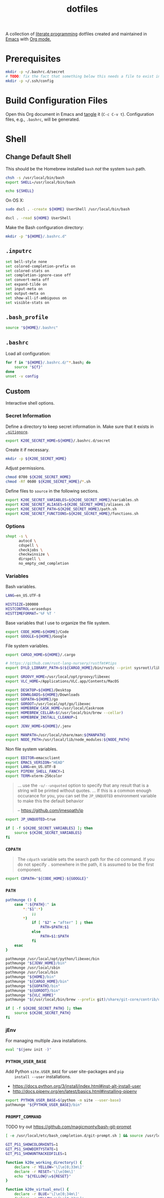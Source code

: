 #+TITLE: dotfiles
#+OPTIONS: toc:nil num:nil
#+STARTUP: showall

A collection of [[http://en.wikipedia.org/wiki/Literate_programming][literate programming]] dotfiles created and maintained
in [[http://www.gnu.org/software/emacs/][Emacs]] with [[http://orgmode.org/][Org mode.]]

#+TOC: headlines 3

* Prerequisites

  #+BEGIN_SRC sh
    mkdir -p ~/.bashrc.d/secret
    # TODO: fix the fact that something below this needs a file to exist in the secrets dir
    mkdir -p ~/.ssh/config
  #+END_SRC

* Build Configuration Files

  Open this Org document in Emacs and [[http://orgmode.org/manual/tangle.html#tangle][tangle]] it (=C-c C-v t=).
  Configuration files, e.g., =.bashrc=, will be generated.

* Shell

** Change Default Shell

   This should be the Homebrew installed =bash= /not/ the system
   =bash= path.

   #+BEGIN_SRC sh
     chsh -s /usr/local/bin/bash
     export SHELL=/usr/local/bin/bash
   #+END_SRC

   #+BEGIN_SRC sh
     echo ${SHELL}
   #+END_SRC

   On OS X:

   #+BEGIN_SRC sh
     sudo dscl . -create ${HOME} UserShell /usr/local/bin/bash
   #+END_SRC

   #+BEGIN_SRC sh
     dscl . -read ${HOME} UserShell
   #+END_SRC

   Make the Bash configuration directory:

   #+BEGIN_SRC sh
     mkdir -p "${HOME}/.bashrc.d"
   #+END_SRC

** =.inputrc=
   :PROPERTIES:
   :header-args: :tangle ~/.inputrc
   :END:

   #+BEGIN_SRC sh
     set bell-style none
     set colored-completion-prefix on
     set colored-stats on
     set completion-ignore-case off
     set convert-meta off
     set expand-tilde on
     set input-meta on
     set output-meta on
     set show-all-if-ambiguous on
     set visible-stats on
   #+END_SRC

** =.bash_profile=
   :PROPERTIES:
   :header-args: :tangle ~/.bash_profile
   :END:

   #+BEGIN_SRC sh
     source "${HOME}/.bashrc"
   #+END_SRC

** =.bashrc=
   :PROPERTIES:
   :header-args: :tangle ~/.bashrc
   :END:

   Load all configuration:

   #+BEGIN_SRC sh
     for f in "${HOME}/.bashrc.d/"*.bash; do
         source "${f}"
     done
     unset -v config
   #+END_SRC

** Custom
   :PROPERTIES:
   :header-args: :tangle ~/.bashrc.d/main.bash
   :END:

   Interactive shell options.

*** Secret Information

    Define a directory to keep secret information in.  Make sure that it exists
    in [[https://github.com/krismolendyke/.zsh/blob/master/.gitignore][=.gitignore=]].

    #+BEGIN_SRC sh
      export K20E_SECRET_HOME=${HOME}/.bashrc.d/secret
    #+END_SRC

    Create it if necessary.

    #+BEGIN_SRC sh
      mkdir -p ${K20E_SECRET_HOME}
    #+END_SRC

    Adjust permissions.

    #+BEGIN_SRC sh
      chmod 0700 ${K20E_SECRET_HOME}
      chmod -Rf 0600 ${K20E_SECRET_HOME}/*.sh
    #+END_SRC

    Define files to =source= in the following sections.

    #+BEGIN_SRC sh
      export K20E_SECRET_VARIABLES=${K20E_SECRET_HOME}/variables.sh
      export K20E_SECRET_ALIASES=${K20E_SECRET_HOME}/aliases.sh
      export K20E_SECRET_PATH=${K20E_SECRET_HOME}/path.sh
      export K20E_SECRET_FUNCTIONS=${K20E_SECRET_HOME}/functions.sh
    #+END_SRC

*** Options

    #+BEGIN_SRC sh
      shopt -s \
            autocd \
            cdspell \
            checkjobs \
            checkwinsize \
            dirspell \
            no_empty_cmd_completion
    #+END_SRC

*** Variables

    Bash variables.

    #+BEGIN_SRC sh
      LANG=en_US.UTF-8

      HISTSIZE=100000
      HISTCONTROL=erasedups
      HISTTIMEFORMAT='%F %T '
    #+END_SRC

    Base variables that I use to organize the file system.

    #+BEGIN_SRC sh
      export CODE_HOME=${HOME}/Code
      export GOOGLE=${HOME}/Google
    #+END_SRC

    File system variables.

    #+BEGIN_SRC sh
      export CARGO_HOME=${HOME}/.cargo

      # https://github.com/rust-lang-nursery/rustfmt#tips
      export DYLD_LIBRARY_PATH=$(${CARGO_HOME}/bin/rustc --print sysroot)/lib:${DYLD_LIBRARY_PATH}

      export GROOVY_HOME=/usr/local/opt/groovy/libexec
      export VLC_HOME=/Applications/VLC.app/Contents/MacOS

      export DESKTOP=${HOME}/Desktop
      export DOWNLOADS=${HOME}/Downloads
      export GOPATH=${HOME}/go
      export GOROOT=/usr/local/opt/go/libexec
      export HOMEBREW_CASK_HOME=/usr/local/Caskroom
      export HOMEBREW_CELLAR=$(/usr/local/bin/brew --cellar)
      export HOMEBREW_INSTALL_CLEANUP=1

      export JENV_HOME=${HOME}/.jenv

      export MANPATH=/usr/local/share/man:${MANPATH}
      export NODE_PATH=/usr/local/lib/node_modules:${NODE_PATH}
    #+END_SRC

    Non file system variables.

    #+BEGIN_SRC sh
      export EDITOR=emacsclient
      export EMACS_VERSION="HEAD"
      export LANG=en_US.UTF-8
      export PIPENV_SHELL_FANCY=1
      export TERM=xterm-256color
    #+END_SRC

    #+BEGIN_QUOTE
    ... use the =-u/--unquoted= option to specify that any result that
    is a string will be printed without quotes. ... If this is a
    common enough occurance for you, you can set the =JP_UNQUOTED=
    environment variable to make this the default behavior

    -- https://github.com/jmespath/jp

    #+END_QUOTE

    #+BEGIN_SRC sh
      export JP_UNQUOTED=true
    #+END_SRC

    #+BEGIN_SRC sh
      if [ -f ${K20E_SECRET_VARIABLES} ]; then
          source ${K20E_SECRET_VARIABLES}
      fi
    #+END_SRC

*** =CDPATH=

    #+BEGIN_QUOTE
    The =cdpath= variable sets the search path for the cd command. If
    you do not specify =.= somewhere in the path, it is assumed to be
    the first component.
    #+END_QUOTE

    #+BEGIN_SRC sh
      export CDPATH="${CODE_HOME}:${GOOGLE}"
    #+END_SRC

*** =PATH=

    #+BEGIN_SRC sh
      pathmunge () {
          case ":${PATH}:" in
              ,*:"$1":*)
                  ;;
              ,*)
                  if [ "$2" = "after" ] ; then
                      PATH=$PATH:$1
                  else
                      PATH=$1:$PATH
                  fi
          esac
      }
    #+END_SRC

    #+BEGIN_SRC sh
      pathmunge /usr/local/opt/python/libexec/bin
      pathmunge "${JENV_HOME}/bin"
      pathmunge /usr/local/sbin
      pathmunge /usr/local/bin
      pathmunge "${HOME}/bin"
      pathmunge "${CARGO_HOME}/bin"
      pathmunge "${GOPATH}/bin"
      pathmunge "${GOROOT}/bin"
      pathmunge "${VLC_HOME}"
      pathmunge "$(/usr/local/bin/brew --prefix git)/share/git-core/contrib/diff-highlight"
    #+END_SRC

    #+BEGIN_SRC sh
      if [ -f ${K20E_SECRET_PATH} ]; then
          source ${K20E_SECRET_PATH}
      fi
    #+END_SRC

*** jEnv

    For managing multiple Java installations.

    #+BEGIN_SRC sh
      eval "$(jenv init -)"
    #+END_SRC

*** =PYTHON_USER_BASE=

    Add Python =site.USER_BASE= for user site-packages and =pip
    install --user= installations.

    - https://docs.python.org/3/install/index.html#inst-alt-install-user
    - http://docs.pipenv.org/en/latest/basics.html#installing-pipenv

    #+BEGIN_SRC sh
      export PYTHON_USER_BASE=$(python -m site --user-base)
      pathmunge "${PYTHON_USER_BASE}/bin"
    #+END_SRC

*** =PROMPT_COMMAND=

    TODO try out https://github.com/magicmonty/bash-git-prompt

    #+BEGIN_SRC sh
      [ -e /usr/local/etc/bash_completion.d/git-prompt.sh ] && source /usr/local/etc/bash_completion.d/git-prompt.sh

      GIT_PS1_SHOWCOLORHINTS=1
      GIT_PS1_SHOWDIRTYSTATE=1
      GIT_PS1_SHOWUNTRACKEDFILES=1
    #+END_SRC

    #+BEGIN_SRC sh
      function k20e_working_directory() {
          declare -r YELLOW='\[\e[0;33m\]'
          declare -r RESET='\[\e[0m\]'
          echo "${YELLOW}\w${RESET}"
      }
    #+END_SRC

    #+BEGIN_SRC sh
      function k20e_virtual_env() {
          declare -r BLUE='\[\e[0;34m\]'
          declare -r YELLOW='\[\e[0;33m\]'
          declare -r RESET='\[\e[0m\]'
          declare -r PREFIX="${BLUE}p${YELLOW}y${RESET} "
          declare -r SUFFIX=" ${RESET}"
          local value=''
          if [ -n "${VIRTUAL_ENV}" ] && [ -d "${VIRTUAL_ENV}" ]; then
              value=$(basename "${VIRTUAL_ENV}")
              value="${PREFIX}${value}${SUFFIX}"
          fi
          echo "${value}"
      }
    #+END_SRC

    #+BEGIN_SRC sh
      function k20e_gcp_project() {
          declare -r BLUE='\[\e[0;34m\]'
          declare -r RED='\[\e[0;31m\]'
          declare -r RED_BG='\[\e[0;41m\]'
          declare -r YELLOW='\[\e[0;33m\]'
          declare -r RESET='\[\e[0m\]'
          declare -r PREFIX="${BLUE}g${RED}c${YELLOW}p${RESET} "
          declare -r SUFFIX="${RESET} "
          local value=''
          if [ -e ${HOME}/.config/gcloud/active_config ]; then
              value=$(cat ${HOME}/.config/gcloud/active_config)
              if [[ "${value}" =~ .*prod.* ]]; then
                  value="${RED_BG}${value}"
              fi
              value="${PREFIX}${value}${SUFFIX}"
          fi
          echo "${value}"
      }
    #+END_SRC

    #+BEGIN_SRC sh
      function k20e_kubectx() {
          declare -r BLUE='\[\e[0;34m\]'
          declare -r RESET='\[\e[0m\]'
          declare -r PREFIX="${BLUE}k8s${RESET} "
          declare -r SUFFIX=" ${RESET}"
          local value=''
          if [ -e ${HOME}/.kube/config ]; then
              value=$(cat ${HOME}/.kube/config | grep current-context | cut -d ' ' -f 2)
              value="${value} $(kubectl config view -o=jsonpath="{.contexts[?(@.name==\"${value}\")].context.namespace}")"
              value="${PREFIX}${value}${SUFFIX}"
          fi
          echo "${value}"
      }
    #+END_SRC

    #+BEGIN_SRC sh
      PROMPT_COMMAND='__git_ps1 \
      "\n$(k20e_gcp_project)$(k20e_kubectx)$(k20e_virtual_env)\n$(k20e_working_directory)" \
      "\n\$ " \
      " %s"'
    #+END_SRC

*** Aliases

    #+BEGIN_SRC sh
      alias ..="cd ../"
      alias ...="cd ../../"
      alias ....="cd ../../.."
      alias brewdump="brew bundle dump --force --global --verbose && pbcopy < ${HOME}/.Brewfile"
      alias emacs="/usr/local/bin/emacs --no-window-system"
      alias emacsclient="/usr/local/bin/emacsclient --no-wait"
      alias ec=emacsclient
      alias g="git"
      alias j="jobs -l"
      alias k="kubectl"
      alias l.l='ls -1A | grep "^\." | xargs ls -lhGF'
      alias ll="ls -lhF"
      alias ls="ls -GF"
      alias top="top -ocpu -Orsize"
    #+END_SRC

    #+BEGIN_SRC sh
      if [ -f ${K20E_SECRET_ALIASES} ]; then
          source ${K20E_SECRET_ALIASES}
      fi
    #+END_SRC

**** =ssh TERM=

     My Emacs =multi-term= with =bash= has =TERM=xterm-256color=.  On
     many remote hosts, primarily Amazon Linux, any =xterm= sets
     =PROMPT_COMMAND= and garbles the prompt by attempting to set the
     window title.  =/etc/bashrc= usually contains something like
     this:

     #+BEGIN_EXAMPLE
       if [ -z "$PROMPT_COMMAND" ]; then
         case $TERM in
         xterm*)
             if [ -e /etc/sysconfig/bash-prompt-xterm ]; then
                 PROMPT_COMMAND=/etc/sysconfig/bash-prompt-xterm
             else
                 PROMPT_COMMAND='printf "\033]0;%s@%s:%s\007" "${USER}" "${HOSTNAME%%.*}" "${PWD/#$HOME/~}"'
             fi
             ;;
         screen)
             if [ -e /etc/sysconfig/bash-prompt-screen ]; then
                 PROMPT_COMMAND=/etc/sysconfig/bash-prompt-screen
             else
                 PROMPT_COMMAND='printf "\033]0;%s@%s:%s\033\\" "${USER}" "${HOSTNAME%%.*}" "${PWD/#$HOME/~}"'
             fi
             ;;
         ,*)
             [ -e /etc/sysconfig/bash-prompt-default ] && PROMPT_COMMAND=/etc/sysconfig/bash-prompt-default
             ;;
           esac
       fi
     #+END_EXAMPLE

     Hacking that to some other reasonable value avoids prompt
     garbling and muscle memory typing =unset PROMPT_COMMAND=.

     #+BEGIN_SRC sh
       alias ssh="TERM=ansi ssh"
     #+END_SRC

*** Completions

    #+BEGIN_SRC sh
      [ -e /usr/local/share/bash-completion/bash_completion ] && source /usr/local/share/bash-completion/bash_completion
    #+END_SRC

**** =ag=

     #+BEGIN_SRC sh
       [ -e /usr/local/etc/bash_completion.d/ag.bashcomp.sh ] && source /usr/local/etc/bash_completion.d/ag.bashcomp.sh
     #+END_SRC

**** =kubectl=, =k=, =kctx=, =kns=

     #+BEGIN_SRC sh
       [ -e /usr/local/etc/bash_completion.d/kubectl ] && source /usr/local/etc/bash_completion.d/kubectl
     #+END_SRC

     Add completion for my =k= alias:

     #+BEGIN_SRC sh
       complete -o default -F __start_kubectl k
     #+END_SRC

     Install [[https://github.com/ahmetb/kubectx][kubectx]] (via [[#brewfile][=${HOME}/.Brewfile=]]), completion for helper
     tools =kctx=, =kns=:

     #+BEGIN_SRC sh
       [ -e /usr/local/etc/bash_completion.d/kubectx ] && source /usr/local/etc/bash_completion.d/kubectx && alias kctx="kubectx"
       [ -e /usr/local/etc/bash_completion.d/kubens ] && source /usr/local/etc/bash_completion.d/kubens && alias kns="kubens"
     #+END_SRC

     Change currently selected color:

     #+BEGIN_SRC sh
       export KUBECTX_CURRENT_FGCOLOR=$(tput setaf 2)
     #+END_SRC

**** Git

     #+BEGIN_SRC sh
       [ -e /usr/local/etc/bash_completion.d/git-completion.bash ] && source /usr/local/etc/bash_completion.d/git-completion.bash
     #+END_SRC

     Add completion for my muscle memory alias of =g= for =git=:

     #+BEGIN_SRC sh
        __git_complete g __git_main
     #+END_SRC

**** Gradle

     #+BEGIN_SRC sh
       [ -e /usr/local/etc/bash_completion.d/gradle-completion.bash ] && source /usr/local/etc/bash_completion.d/gradle-completion.bash
     #+END_SRC

**** =pip=

     #+BEGIN_SRC sh
       eval "$(pip completion --bash)"
     #+END_SRC

*** Functions

    #+BEGIN_SRC sh
      if [ -f ${K20E_SECRET_FUNCTIONS} ]; then
          source ${K20E_SECRET_FUNCTIONS}
      fi
    #+END_SRC

*** Google Cloud SDK

    Completion:

    #+BEGIN_SRC sh
      [ -e ${HOMEBREW_CASK_HOME}/google-cloud-sdk/latest/google-cloud-sdk/path.bash.inc ] && source ${HOMEBREW_CASK_HOME}/google-cloud-sdk/latest/google-cloud-sdk/path.bash.inc
      [ -e ${HOMEBREW_CASK_HOME}/google-cloud-sdk/latest/google-cloud-sdk/completion.bash.inc ] && source ${HOMEBREW_CASK_HOME}/google-cloud-sdk/latest/google-cloud-sdk/completion.bash.inc
    #+END_SRC

*** Python
    :PROPERTIES:
    :CUSTOM_ID: functions-python
    :END:

    #+BEGIN_SRC sh
      function k20e-pip-upgrade() {
          if [[ $(which deactivate) == "deactivate: function" && -n ${VIRTUAL_ENV} ]]; then
              echo "Deactivating current virtual environment ${VIRTUAL_ENV}"
              deactivate
          fi
          pip install --user --upgrade --requirement ${HOME}/requirements-to-freeze.txt
          pip freeze > ${HOME}/requirements.txt
      }
    #+END_SRC

*** [[https://github.com/alloy/terminal-notifier][terminal-notifier]]

    #+BEGIN_SRC sh
      if [ -e "/Applications/terminal-notifier.app" ]; then
          alias notify="/Applications/terminal-notifier.app/Contents/MacOS/terminal-notifier"
      fi
    #+END_SRC

*** [[https://virtualenvwrapper.readthedocs.org/en/latest/][virtualenvwrapper]]

    #+BEGIN_SRC sh
      if (( ${PIPENV_ACTIVE:-0} != 1 )); then
         source virtualenvwrapper.sh
      fi
    #+END_SRC

* [[https://git-scm.com/][Git]]

** =.gitconfig=
   :PROPERTIES:
   :header-args: :tangle ~/.gitconfig
   :END:

   #+BEGIN_SRC gitconfig
     [user]
           name = Kris
           email = krismolendyke@users.noreply.github.com
           useconfigonly = true
     [color]
           ui = auto
     [core]
           excludesfile = ~/.gitignore-global
           whitespace = -trailing-space,-space-before-tab
           editor = emacsclient
     [credential]
           helper = osxkeychain
     [apply]
           whitespace = nowarn
     [alias]
           diff = diff --color-moved
           stache = stash
           st = status -sb
           a = add -p
           l = log --color-moved --stat --no-merges
           lp = log --color-moved --patch --stat --no-merges
           wlp = log --color-moved --patch --stat --color-words --no-merges
           lo = log --color-moved --oneline --decorate --no-merges
           lf = log --color-moved --pretty=format: --name-only -z --max-count 1 --no-merges
           co = checkout
           br = branch -vv
           wdiff = diff --color-moved --color-words
           ds = diff --color-moved --staged
     [advice]
           statusHints = true
     [rebase]
           autosquash = true
     [diff]
           algorithm = histogram
           compactionHeuristic = 1
           colorMoved = zebra
     [help]
           autocorrect = 1
     [pager]
           diff = diff-highlight | less
           log = diff-highlight | less
           show = diff-highlight | less
     [interactive]
           diffFilter = diff-highlight
   #+END_SRC

** =.gitignore-global=
   :PROPERTIES:
   :header-args: :tangle ~/.gitignore-global
   :END:

   #+BEGIN_SRC gitignore
     # -*- mode: gitignore; -*-

     ##########################################################################
     # Below from:                                                            #
     #                                                                        #
     # https://github.com/github/gitignore/blob/master/Global/macOS.gitignore #
     ##########################################################################

     .DS_Store
     .AppleDouble
     .LSOverride

     # Icon must end with two \r
     Icon


     # Thumbnails
     ._*

     # Files that might appear in the root of a volume
     .DocumentRevisions-V100
     .fseventsd
     .Spotlight-V100
     .TemporaryItems
     .Trashes
     .VolumeIcon.icns

     # Directories potentially created on remote AFP share
     .AppleDB
     .AppleDesktop
     Network Trash Folder
     Temporary Items
     .apdisk


     ##############################################################################
     # Below from:                                                                #
     #                                                                            #
     # https://github.com/github/gitignore/blob/master/Global/JetBrains.gitignore #
     ##############################################################################

     # Covers JetBrains IDEs: IntelliJ, RubyMine, PhpStorm, AppCode, PyCharm, CLion, Android Studio and WebStorm
     # Reference: https://intellij-support.jetbrains.com/hc/en-us/articles/206544839

     # User-specific stuff
     .idea/**/workspace.xml
     .idea/**/tasks.xml
     .idea/**/usage.statistics.xml
     .idea/**/dictionaries
     .idea/**/shelf

     # Generated files
     .idea/**/contentModel.xml

     # Sensitive or high-churn files
     .idea/**/dataSources/
     .idea/**/dataSources.ids
     .idea/**/dataSources.local.xml
     .idea/**/sqlDataSources.xml
     .idea/**/dynamic.xml
     .idea/**/uiDesigner.xml
     .idea/**/dbnavigator.xml

     # Gradle
     .idea/**/gradle.xml
     .idea/**/libraries

     # Gradle and Maven with auto-import
     # When using Gradle or Maven with auto-import, you should exclude module files,
     # since they will be recreated, and may cause churn.  Uncomment if using
     # auto-import.
     .idea/modules.xml
     .idea/*.iml
     .idea/modules

     # CMake
     cmake-build-*/

     # Mongo Explorer plugin
     .idea/**/mongoSettings.xml

     # File-based project format
     ,*.iws

     # IntelliJ
     out/

     # mpeltonen/sbt-idea plugin
     .idea_modules/

     # JIRA plugin
     atlassian-ide-plugin.xml

     # Cursive Clojure plugin
     .idea/replstate.xml

     # Crashlytics plugin (for Android Studio and IntelliJ)
     com_crashlytics_export_strings.xml
     crashlytics.properties
     crashlytics-build.properties
     fabric.properties

     # Editor-based Rest Client
     .idea/httpRequests

     # Android studio 3.1+ serialized cache file
     .idea/caches/build_file_checksums.ser
   #+END_SRC

* Python

  See also [[#functions-python][Python functions]].

** =requirements-to-freeze.txt=
   :PROPERTIES:
   :header-args: :tangle ~/requirements-to-freeze.txt
   :END:

   Use [[https://www.kennethreitz.org/essays/a-better-pip-workflow][A Better Pip Workflow™]] to specify packages that I do actually
   want installed to the user's packages.

   #+BEGIN_SRC python
     # User packages
     http-prompt
     keyring
     pipdeptree[graphviz]
     twine
     virtualenvwrapper
   #+END_SRC

* [[https://brew.sh/][Homebrew]]

  =brew= doesn't have a great way to manage dependencies that I've
  found outside of a =Brewfile= and the =bundle= subcommand.

** Security

   From https://www.davd.eu/securing-macos/#homebrew

   #+BEGIN_SRC sh
     export HOMEBREW_NO_INSECURE_REDIRECT=1
     export HOMEBREW_CASK_OPTS=--require-sha
   #+END_SRC

** [[https://github.com/Homebrew/homebrew-bundle][Bundle]]

   Install:

   #+BEGIN_SRC sh
     brew tap Homebrew/bundle
   #+END_SRC

   Programs currently installed by =brew= can be dumped to a global
   =Brewfile=, which defaults to =${HOME}/.Brewfile=:

   #+BEGIN_SRC sh
     brew bundle dump --force --global --verbose
   #+END_SRC

   Install all programs specified in the global =${HOME}./Brewfile=:

   #+BEGIN_SRC sh
     brew bundle --global
   #+END_SRC

** =${HOME}/.Brewfile=
   :PROPERTIES:
   :CUSTOM_ID: brewfile
   :header-args: :tangle ~/.Brewfile
   :END:

   #+BEGIN_SRC sh
     tap "crisidev/chunkwm"
     tap "homebrew/bundle"
     tap "homebrew/cask"
     tap "homebrew/cask-drivers"
     tap "homebrew/cask-fonts"
     tap "homebrew/cask-versions"
     tap "homebrew/core"
     tap "homebrew/services"
     tap "jmespath/jmespath"
     tap "koekeishiya/formulae"
     cask "java"
     cask "xquartz"
     cask "java8"
     brew "apr"
     brew "openssl"
     brew "apr-util"
     brew "aspell"
     brew "automake"
     brew "bash"
     brew "bash-completion@2"
     brew "bison"
     brew "freetype"
     brew "fontconfig"
     brew "font-input"
     brew "gettext", link: true
     brew "pixman"
     brew "cairo"
     brew "emacs", args: ["HEAD", "with-cocoa"]
     brew "cask"
     brew "chicken"
     brew "cmake"
     brew "docker-completion"
     brew "faac"
     brew "lame"
     brew "xvid"
     brew "ffmpeg"
     brew "flex"
     brew "gawk"
     brew "gcc"
     brew "gd"
     brew "gdk-pixbuf"
     brew "gdub"
     brew "gflags"
     brew "git"
     brew "go"
     brew "python"
     brew "gprof2dot"
     brew "gradle"
     brew "grafana"
     brew "groovy"
     brew "harfbuzz"
     brew "hugo"
     brew "hunspell"
     brew "imagemagick"
     brew "influxdb"
     brew "ipcalc"
     brew "ispell"
     brew "jenv"
     brew "jid"
     brew "kafka"
     brew "lz4"
     brew "kafkacat"
     brew "kotlin"
     brew "kubernetes-cli"
     brew "kubectx", args: ["with-short-names"]
     brew "less"
     brew "libav"
     brew "libcroco"
     brew "libdvdcss"
     brew "librsvg"
     brew "libssh"
     brew "libyaml"
     brew "make"
     brew "makedepend"
     brew "mariadb"
     brew "mas"
     brew "maven"
     brew "ninja"
     brew "node"
     brew "oniguruma"
     brew "parallel"
     brew "perl"
     brew "protobuf"
     brew "prototool"
     brew "pstree"
     brew "pv"
     brew "rocksdb"
     brew "ruby", link: true
     brew "rustup-init"
     brew "scons"
     brew "shared-mime-info"
     brew "shellcheck"
     brew "sshtrix"
     brew "subversion"
     brew "terminal-notifier"
     brew "texi2html"
     brew "the_silver_searcher"
     brew "tree"
     brew "watch"
     brew "wget"
     brew "yarn"
     brew "yasm"
     brew "youtube-dl"
     brew "jmespath/jmespath/jp"
     cask "1password"
     brew "koekeishiya/formulae/chunkwm"
     brew "koekeishiya/formulae/skhd"
     cask "alacritty"
     cask "alfred"
     cask "android-platform-tools"
     cask "charles"
     cask "devdocs"
     cask "docker"
     cask "etcher"
     cask "firefox"
     cask "flux"
     cask "google-backup-and-sync"
     cask "google-chrome"
     cask "google-cloud-sdk"
     cask "google-featured-photos"
     cask "handbrake"
     cask "inkscape"
     cask "intellij-idea"
     cask "istat-menus5"
     cask "iterm2"
     cask "keepingyouawake"
     cask "mactex-no-gui"
     cask "plex-media-player"
     cask "pocket-casts"
     cask "racket"
     cask "slack"
     cask "vanilla"
     cask "viscosity"
     cask "vlc"
     cask "zoomus"
     mas "Pages", id: 409201541
     mas "Pixelmator", id: 407963104
   #+END_SRC

** [[https://github.com/mas-cli/mas][mas]]

   #+BEGIN_QUOTE
   A simple command line interface for the Mac App Store. Designed for
   scripting and automation.
   #+END_QUOTE

   The =Bundlefile= above should install the App Store programs listed
   with in it using =mas=.

* SSH

  Create a configuration directory:

  #+BEGIN_SRC sh
    mkdir -p ${HOME}/.ssh/config.d
  #+END_SRC

** =config=
   :PROPERTIES:
   :header-args: :tangle ~/.ssh/config
   :END:

   #+BEGIN_SRC conf
     ServerAliveCountMax 5
     ServerAliveInterval 60
     UseKeychain yes

     Host *
         IdentityFile ~/.ssh/id_rsa
         PreferredAuthentications publickey,password

     Include ~/.ssh/config.d/*
   #+END_SRC

* ChunkWM

** =.chunkwm=
   :PROPERTIES:
   :header-args: :tangle ~/.chunkwmrc
   :END:

   #+BEGIN_SRC shell :shebang #!/bin/bash
     #
     # NOTE: any 'chunkc' command that is run from this config file
     #       that is NOT 'chunkc core::<..>' or 'chunkc set ..'
     #       MUST be put in the background using &
     #
     #       e.g:
     #       chunkc tiling::rule --owner Finder --name Copy --state float &
     #

     #
     # NOTE: specify the absolutepath of the file to use for logging.
     #       'stdout' or 'stderr' can be used instead of an actual filepath.
     #

     chunkc core::log_file stdout

     #
     # NOTE: specify the desired level of logging.
     #
     #       - none, debug, profile, warn, error
     #

     chunkc core::log_level warn

     #
     # NOTE: specify the absolutepath to the directory to use when loading a plugin.
     #

     chunkc core::plugin_dir /usr/local/opt/chunkwm/share/chunkwm/plugins

     #
     # NOTE: if enabled, chunkwm will monitor the specified plugin_dir
     #       and automatically reload any '.so' file that is changed.
     #

     chunkc core::hotload 0

     #
     # NOTE: the following are config variables for the chunkwm-tiling plugin.
     #

     chunkc set custom_bar_enabled            0
     chunkc set custom_bar_all_monitors       0
     chunkc set custom_bar_offset_top         22
     chunkc set custom_bar_offset_bottom      0
     chunkc set custom_bar_offset_left        0
     chunkc set custom_bar_offset_right       0

     chunkc set global_desktop_mode           bsp
     chunkc set global_desktop_offset_top     20
     chunkc set global_desktop_offset_bottom  20
     chunkc set global_desktop_offset_left    20
     chunkc set global_desktop_offset_right   20
     chunkc set global_desktop_offset_gap     15

     #
     # NOTE: syntax for desktop-specific settings
     #
     # chunkc set 2_desktop_mode                monocle
     # chunkc set 5_desktop_mode                float
     # chunkc set 3_desktop_offset_top          190
     # chunkc set 3_desktop_offset_bottom       190
     # chunkc set 3_desktop_offset_left         190
     # chunkc set 3_desktop_offset_right        190
     # chunkc set 3_desktop_offset_gap          30
     #

     chunkc set desktop_padding_step_size     10.0
     chunkc set desktop_gap_step_size         5.0

     chunkc set bsp_spawn_left                1
     chunkc set bsp_optimal_ratio             1.0
     chunkc set bsp_split_mode                optimal
     chunkc set bsp_split_ratio               0.5

     chunkc set monitor_focus_cycle           1
     chunkc set window_focus_cycle            monitor

     chunkc set mouse_follows_focus           intrinsic
     chunkc set window_float_next             0
     chunkc set window_region_locked          1

     chunkc set mouse_move_window             \"fn 1\"
     chunkc set mouse_resize_window           \"fn 2\"
     chunkc set mouse_motion_interval         35

     chunkc set preselect_border_color        0xffd75f5f
     chunkc set preselect_border_width        5
     chunkc set preselect_border_radius       0
     chunkc set preselect_border_outline      0

     #
     # NOTE: these settings require chwm-sa.
     #       (https://github.com/koekeishiya/chwm-sa)
     #

     chunkc set window_float_topmost          0
     chunkc set window_fade_inactive          0
     chunkc set window_fade_alpha             0.85
     chunkc set window_fade_duration          0.25
     chunkc set window_use_cgs_move           0

     #
     # NOTE: the following are config variables for the chunkwm-border plugin.
     #
     # NOTE: syntax for `focused_border_outline` setting
     #       0 = false, inline border
     #       1 = true, outline border
     #

     chunkc set focused_border_color          0xfff74902
     chunkc set focused_border_width          5
     chunkc set focused_border_radius         6
     chunkc set focused_border_outline        0
     chunkc set focused_border_skip_floating  0
     chunkc set focused_border_skip_monocle   0

     #
     # NOTE: the following are config variables for the chunkwm-ffm plugin.
     #

     chunkc set ffm_bypass_modifier           fn
     chunkc set ffm_standby_on_float          1

     #
     # NOTE: specify plugins to load when chunkwm starts.
     #

     chunkc core::load border.so
     chunkc core::load tiling.so
     chunkc core::load ffm.so

     #
     # NOTE: sample rules for the tiling plugin
     #

     chunkc tiling::rule --owner Finder --name Copy --state float &
     chunkc tiling::rule --owner \"App Store\" --state float &
     chunkc tiling::rule --owner Emacs --except "^$" --state tile &
   #+END_SRC

** =~/.skhdrc=
   :PROPERTIES:
   :header-args: :tangle ~/.skhdrc
   :END:

   #+BEGIN_SRC shell :shebang #!/bin/bash
     #  NOTE(koekeishiya): A list of all built-in modifier and literal keywords can
     #                     be found at https://github.com/koekeishiya/skhd/issues/1
     #
     #                     A hotkey is written according to the following rules:
     #
     #                       hotkey       = <mode> '<' <action> | <action>
     #
     #                       mode         = 'name of mode' | <mode> ',' <mode>
     #
     #                       action       = <keysym> '[' <proc_map_lst> ']' | <keysym> '->' '[' <proc_map_lst> ']'
     #                                      <keysym> ':' <command>          | <keysym> '->' ':' <command>
     #                                      <keysym> ';' <mode>             | <keysym> '->' ';' <mode>
     #
     #                       keysym       = <mod> '-' <key> | <key>
     #
     #                       mod          = 'modifier keyword' | <mod> '+' <mod>
     #
     #                       key          = <literal> | <keycode>
     #
     #                       literal      = 'single letter or built-in keyword'
     #
     #                       keycode      = 'apple keyboard kVK_<Key> values (0x3C)'
     #
     #                       proc_map_lst = * <proc_map>
     #
     #                       proc_map     = <string> ':' <command>
     #
     #                       string       = '"' 'sequence of characters' '"'
     #
     #                       command      = command is executed through '$SHELL -c' and
     #                                      follows valid shell syntax. if the $SHELL environment
     #                                      variable is not set, it will default to '/bin/bash'.
     #                                      when bash is used, the ';' delimeter can be specified
     #                                      to chain commands.
     #
     #                                      to allow a command to extend into multiple lines,
     #                                      prepend '\' at the end of the previous line.
     #
     #                                      an EOL character signifies the end of the bind.
     #
     #                       ->           = keypress is not consumed by skhd
     #
     #  NOTE(koekeishiya): A mode is declared according to the following rules:
     #
     #                       mode_decl = '::' <name> '@' ':' <command> | '::' <name> ':' <command> |
     #                                   '::' <name> '@'               | '::' <name>
     #
     #                       name      = desired name for this mode,
     #
     #                       @         = capture keypresses regardless of being bound to an action
     #
     #                       command   = command is executed through '$SHELL -c' and
     #                                   follows valid shell syntax. if the $SHELL environment
     #                                   variable is not set, it will default to '/bin/bash'.
     #                                   when bash is used, the ';' delimeter can be specified
     #                                   to chain commands.
     #
     #                                   to allow a command to extend into multiple lines,
     #                                   prepend '\' at the end of the previous line.
     #
     #                                   an EOL character signifies the end of the bind.

     # add an on_enter command to the default mode
     # :: default : chunkc border::color 0xff775759
     #
     # defines a new mode 'test' with an on_enter command, that captures keypresses
     # :: test @ : chunkc border::color 0xff24ccaa
     #
     # from 'default' mode, activate mode 'test'
     # cmd - x ; test
     #
     # from 'test' mode, activate mode 'default'
     # test < cmd - x ; default
     #
     # launch a new terminal instance when in either 'default' or 'test' mode
     # default, test < cmd - return : open -na /Applications/Terminal.app

     # application specific bindings
     #
     # cmd - n [
     #     "kitty"       : echo "hello kitty"
     #     "qutebrowser" : echo "hello qutebrowser"
     #     "finder"      : false
     # ]

     # close focused window
     shift + alt - w : chunkc tiling::window --close

     # focus window
     ctrl + alt - h : chunkc tiling::window --focus west
     ctrl + alt - t : chunkc tiling::window --focus south
     ctrl + alt - c : chunkc tiling::window --focus north
     ctrl + alt - n : chunkc tiling::window --focus east

     # move window
     ctrl + alt + cmd - h : chunkc tiling::window --warp west
     ctrl + alt + cmd - t : chunkc tiling::window --warp south
     ctrl + alt + cmd - c : chunkc tiling::window --warp north
     ctrl + alt + cmd - n : chunkc tiling::window --warp east

     # shift + alt - n : chunkc tiling::window --focus next
     # shift + alt - p : chunkc tiling::window --focus prev

     # equalize size of windows
     ctrl + alt - 0 : chunkc tiling::desktop --equalize

     # swap window
     # shift + alt - h : chunkc tiling::window --swap west
     # shift + alt - j : chunkc tiling::window --swap south
     # shift + alt - k : chunkc tiling::window --swap north
     # shift + alt - l : chunkc tiling::window --swap east

     # make floating window fill screen
     # shift + alt - up     : chunkc tiling::window --grid-layout 1:1:0:0:1:1

     # make floating window fill left-half of screen
     # shift + alt - left   : chunkc tiling::window --grid-layout 1:2:0:0:1:1

     # make floating window fill right-half of screen
     # shift + alt - right  : chunkc tiling::window --grid-layout 1:2:1:0:1:1

     # create desktop, move window and follow focus
     # shift + cmd - n : chunkc tiling::desktop --create;\
     #                   id=$(chunkc tiling::query --desktops-for-monitor $(chunkc tiling::query --monitor-for-desktop $(chunkc tiling::query --desktop id)));\
     #                   chunkc tiling::window --send-to-desktop $(echo ${id##* });\
     #                   chunkc tiling::desktop --focus $(echo ${id##* })

     # create desktop and follow focus
     # cmd + alt - n : chunkc tiling::desktop --create;\
     #                 id=$(chunkc tiling::query --desktops-for-monitor $(chunkc tiling::query --monitor-for-desktop $(chunkc tiling::query --desktop id)));\
     #                 chunkc tiling::desktop --focus $(echo ${id##* })

     # destroy desktop
     # cmd + alt - w : chunkc tiling::desktop --annihilate

     # fast focus desktop
     # cmd + alt - x : chunkc tiling::desktop --focus $(chunkc get _last_active_desktop)
     # cmd + alt - z : chunkc tiling::desktop --focus prev
     # cmd + alt - c : chunkc tiling::desktop --focus next
     # cmd + alt - 1 : chunkc tiling::desktop --focus 1
     # cmd + alt - 2 : chunkc tiling::desktop --focus 2
     # cmd + alt - 3 : chunkc tiling::desktop --focus 3
     # cmd + alt - 4 : chunkc tiling::desktop --focus 4
     # cmd + alt - 5 : chunkc tiling::desktop --focus 5
     # cmd + alt - 6 : chunkc tiling::desktop --focus 6
     # cmd + alt - 7 : chunkc tiling::desktop --focus 7

     # send window to desktop
     # shift + alt - x : chunkc tiling::window --send-to-desktop $(chunkc get _last_active_desktop)
     # shift + alt - z : chunkc tiling::window --send-to-desktop prev
     # shift + alt - c : chunkc tiling::window --send-to-desktop next
     # shift + alt - 1 : chunkc tiling::window --send-to-desktop 1
     # shift + alt - 2 : chunkc tiling::window --send-to-desktop 2
     # shift + alt - 3 : chunkc tiling::window --send-to-desktop 3
     # shift + alt - 4 : chunkc tiling::window --send-to-desktop 4
     # shift + alt - 5 : chunkc tiling::window --send-to-desktop 5
     # shift + alt - 6 : chunkc tiling::window --send-to-desktop 6
     # shift + alt - 7 : chunkc tiling::window --send-to-desktop 7

     # send window to desktop and follow focus
     # shift + cmd - x : chunkc tiling::window --send-to-desktop $(chunkc get _last_active_desktop); chunkc tiling::desktop --focus $(chunkc get _last_active_desktop)
     # shift + cmd - z : chunkc tiling::window --send-to-desktop prev; chunkc tiling::desktop --focus prev
     # shift + cmd - c : chunkc tiling::window --send-to-desktop next; chunkc tiling::desktop --focus next
     # shift + cmd - 1 : chunkc tiling::window --send-to-desktop 1; chunkc tiling::desktop --focus 1
     # shift + cmd - 2 : chunkc tiling::window --send-to-desktop 2; chunkc tiling::desktop --focus 2
     # shift + cmd - 3 : chunkc tiling::window --send-to-desktop 3; chunkc tiling::desktop --focus 3
     # shift + cmd - 4 : chunkc tiling::window --send-to-desktop 4; chunkc tiling::desktop --focus 4
     # shift + cmd - 5 : chunkc tiling::window --send-to-desktop 5; chunkc tiling::desktop --focus 5
     # shift + cmd - 6 : chunkc tiling::window --send-to-desktop 6; chunkc tiling::desktop --focus 6
     # shift + cmd - 7 : chunkc tiling::window --send-to-desktop 7; chunkc tiling::desktop --focus 7

     # focus monitor
     # ctrl + alt - z  : chunkc tiling::monitor -f prev
     # ctrl + alt - c  : chunkc tiling::monitor -f next
     # ctrl + alt - 1  : chunkc tiling::monitor -f 1
     # ctrl + alt - 2  : chunkc tiling::monitor -f 2
     # ctrl + alt - 3  : chunkc tiling::monitor -f 3

     # send window to monitor and follow focus
     # ctrl + cmd - z  : chunkc tiling::window --send-to-monitor prev; chunkc tiling::monitor -f prev
     # ctrl + cmd - c  : chunkc tiling::window --send-to-monitor next; chunkc tiling::monitor -f next
     # ctrl + cmd - 1  : chunkc tiling::window --send-to-monitor 1; chunkc tiling::monitor -f 1
     # ctrl + cmd - 2  : chunkc tiling::window --send-to-monitor 2; chunkc tiling::monitor -f 2
     # ctrl + cmd - 3  : chunkc tiling::window --send-to-monitor 3; chunkc tiling::monitor -f 3

     # increase region size
     # shift + alt - a : chunkc tiling::window --use-temporary-ratio 0.1 --adjust-window-edge west
     # shift + alt - s : chunkc tiling::window --use-temporary-ratio 0.1 --adjust-window-edge south
     # shift + alt - w : chunkc tiling::window --use-temporary-ratio 0.1 --adjust-window-edge north
     # shift + alt - d : chunkc tiling::window --use-temporary-ratio 0.1 --adjust-window-edge east

     # decrease region size
     # shift + cmd - a : chunkc tiling::window --use-temporary-ratio -0.1 --adjust-window-edge west
     # shift + cmd - s : chunkc tiling::window --use-temporary-ratio -0.1 --adjust-window-edge south
     # shift + cmd - w : chunkc tiling::window --use-temporary-ratio -0.1 --adjust-window-edge north
     # shift + cmd - d : chunkc tiling::window --use-temporary-ratio -0.1 --adjust-window-edge east

     # set insertion point for focused container
     # ctrl + alt - f : chunkc tiling::window --use-insertion-point cancel
     # ctrl + alt - h : chunkc tiling::window --use-insertion-point west
     # ctrl + alt - j : chunkc tiling::window --use-insertion-point south
     # ctrl + alt - k : chunkc tiling::window --use-insertion-point north
     # ctrl + alt - l : chunkc tiling::window --use-insertion-point east

     # rotate tree
     # alt - r : chunkc tiling::desktop --rotate 90

     # mirror tree y-axis
     # alt - y : chunkc tiling::desktop --mirror vertical

     # mirror tree x-axis
     # alt - x : chunkc tiling::desktop --mirror horizontal

     # toggle desktop offset
     # alt - a : chunkc tiling::desktop --toggle offset

     # toggle window fullscreen
     # alt - f : chunkc tiling::window --toggle fullscreen

     # toggle window native fullscreen
     # shift + alt - f : chunkc tiling::window --toggle native-fullscreen

     # toggle window parent zoom
     # alt - d : chunkc tiling::window --toggle parent

     # toggle window split type
     # alt - e : chunkc tiling::window --toggle split

     # toggle window fade
     # alt - q : chunkc tiling::window --toggle fade

     # float / unfloat window and center on screen
     # alt - t : chunkc tiling::window --toggle float;\
     #           chunkc tiling::window --grid-layout 4:4:1:1:2:2

     # toggle sticky
     # alt - s : chunkc tiling::window --toggle sticky

     # toggle sticky, float and resize to picture-in-picture size
     # alt - p : chunkc tiling::window --toggle sticky;\
     #           chunkc tiling::window --grid-layout 5:5:4:0:1:1

     # float next window to be tiled
     # shift + alt - t : chunkc set window_float_next 1

     # change layout of desktop
     shift + alt - 1 : chunkc tiling::desktop --layout bsp
     shift + alt - 2 : chunkc tiling::desktop --layout monocle
     shift + alt - 3 : chunkc tiling::desktop --layout float

     # ctrl + alt - w : chunkc tiling::desktop --deserialize ~/.chunkwm_layouts/dev_1
   #+END_SRC
